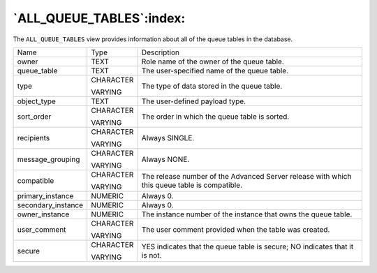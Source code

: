 .. _all_queue_tables:

*************************
`ALL_QUEUE_TABLES`:index:
*************************

The ``ALL_QUEUE_TABLES`` view provides information about all of the queue
tables in the database.

.. tabularcolumns:: |\Y{0.3}|\Y{0.3}|\Y{0.4}|

================== ========= ============================================================================================
Name               Type      Description
owner              TEXT      Role name of the owner of the queue table.
queue_table        TEXT      The user-specified name of the queue table.
type               CHARACTER The type of data stored in the queue table.

                   VARYING
object_type        TEXT      The user-defined payload type.
sort_order         CHARACTER The order in which the queue table is sorted.

                   VARYING
recipients         CHARACTER Always SINGLE.

                   VARYING
message_grouping   CHARACTER Always NONE.

                   VARYING
compatible         CHARACTER The release number of the Advanced Server release with which this queue table is compatible.

                   VARYING
primary_instance   NUMERIC   Always 0.
secondary_instance NUMERIC   Always 0.
owner_instance     NUMERIC   The instance number of the instance that owns the queue table.
user_comment       CHARACTER The user comment provided when the table was created.

                   VARYING
secure             CHARACTER YES indicates that the queue table is secure; NO indicates that it is not.

                   VARYING
================== ========= ============================================================================================
